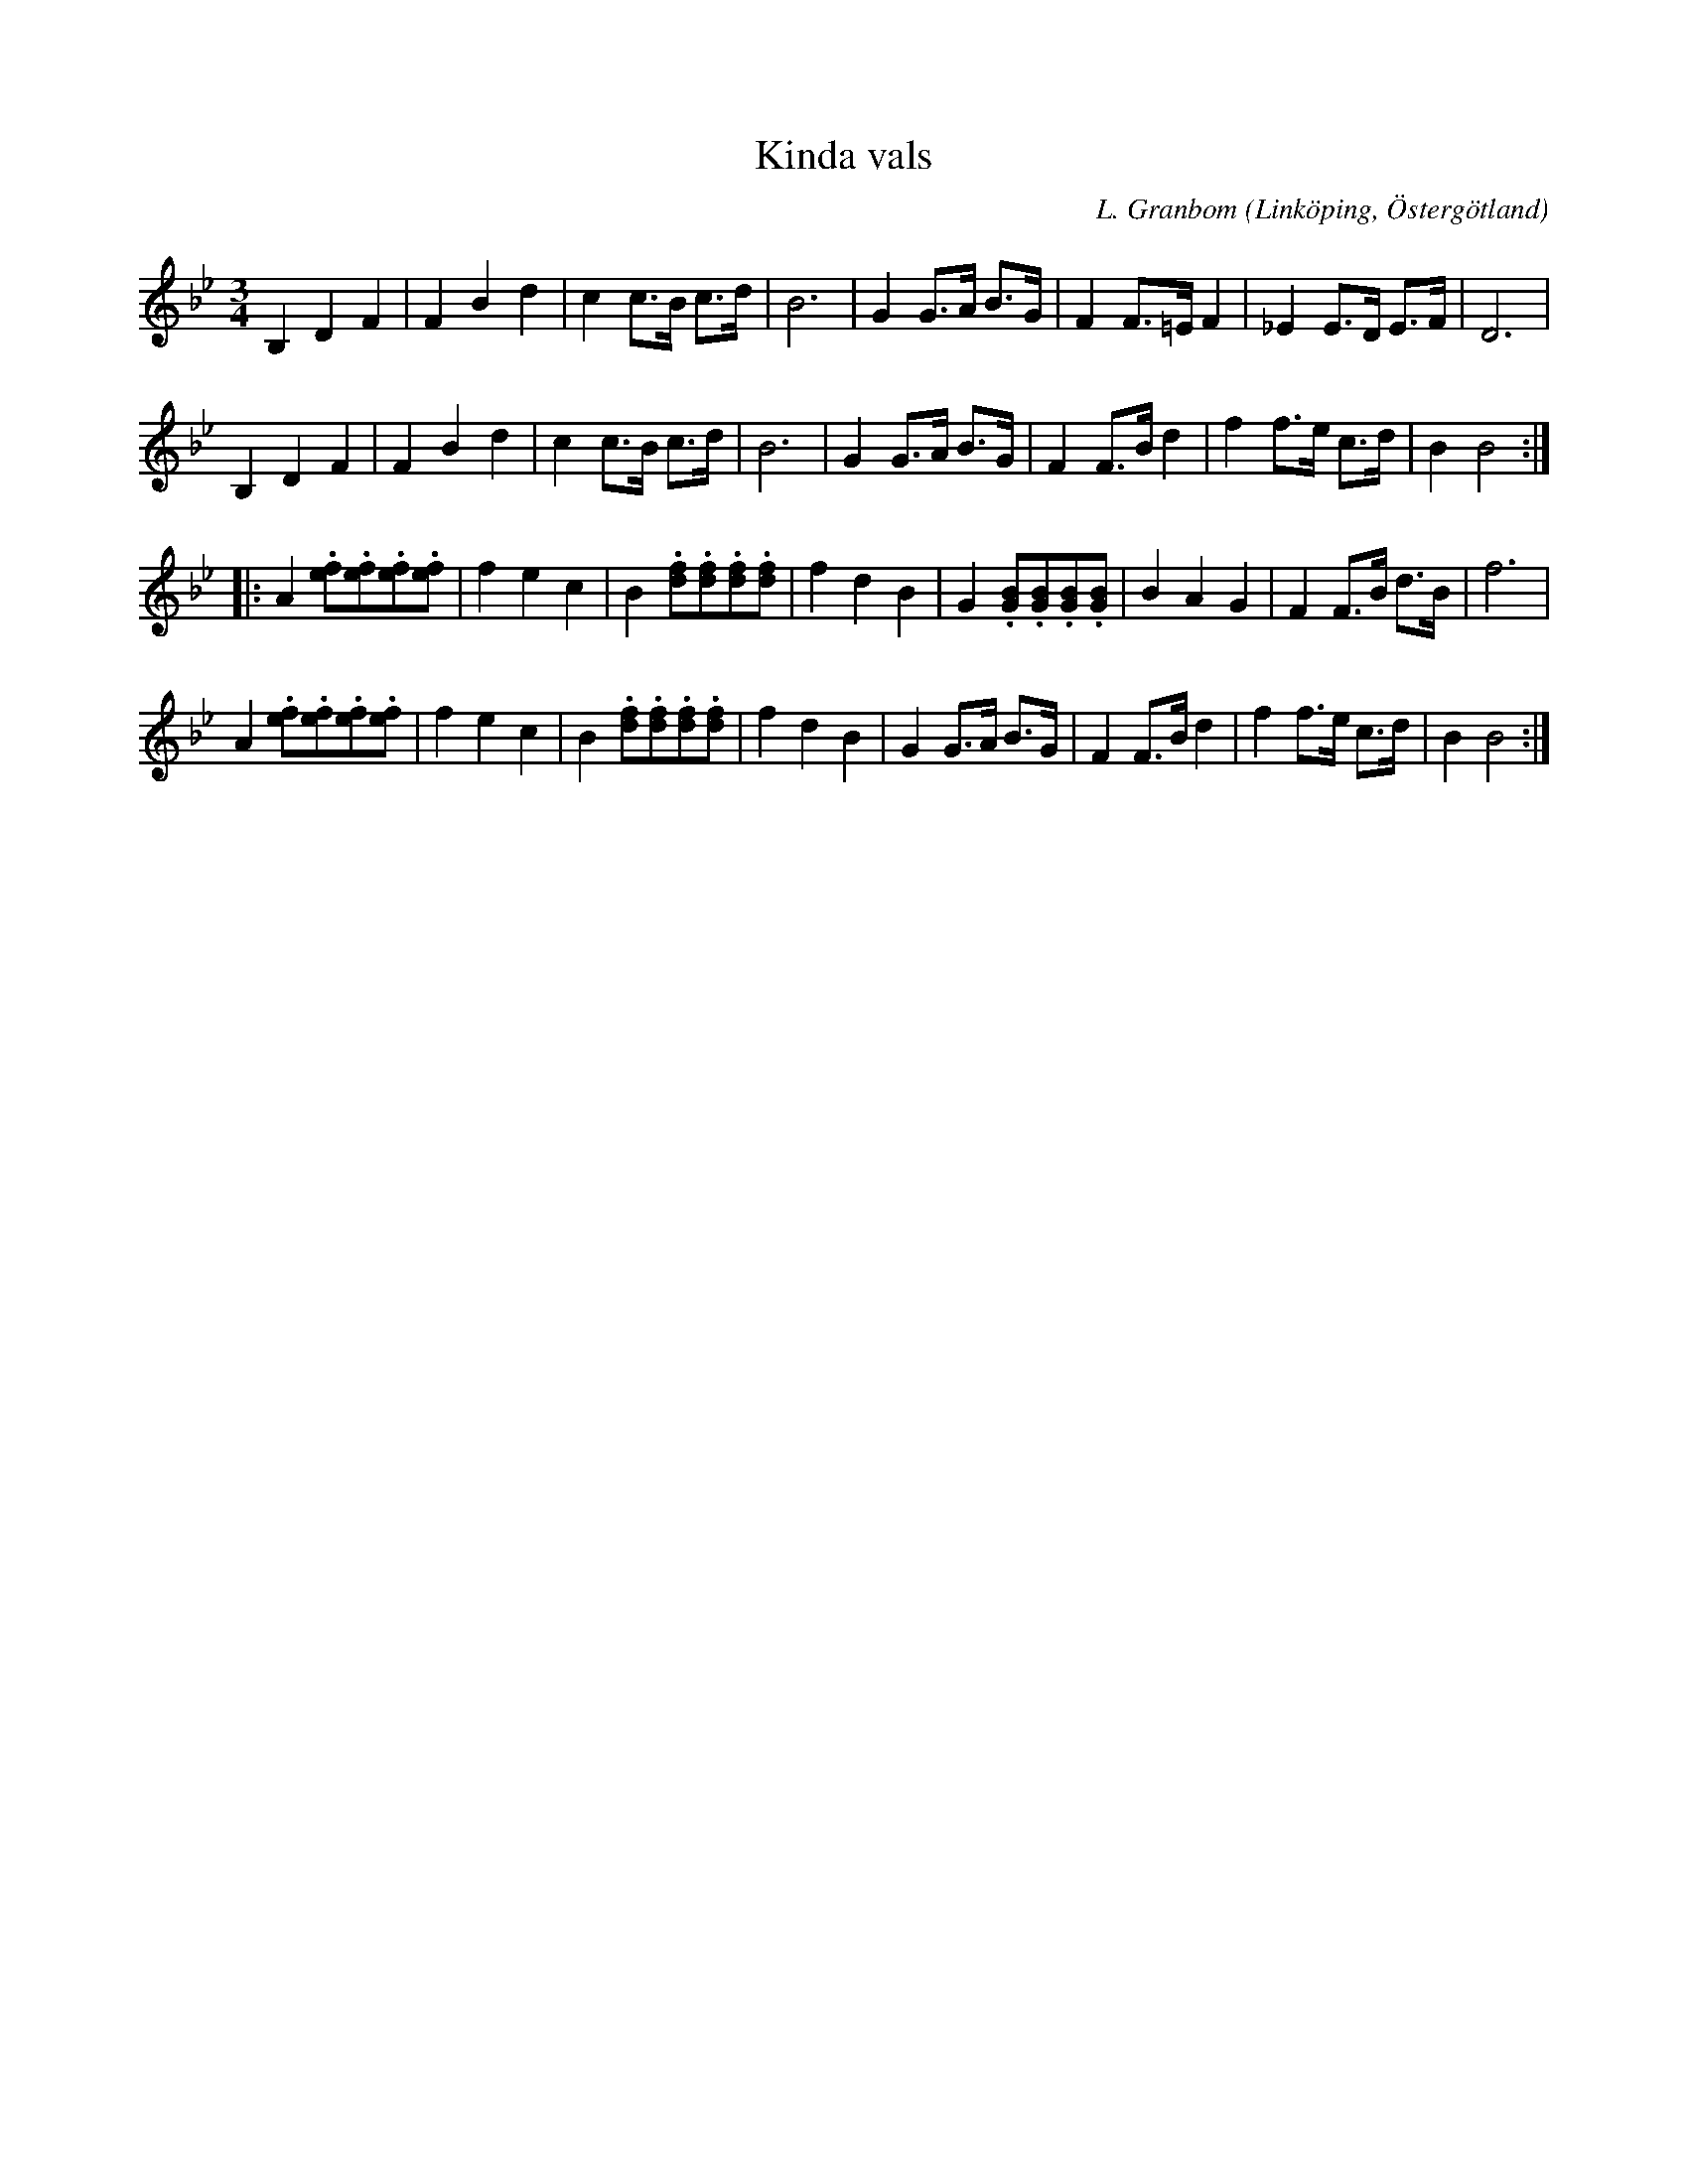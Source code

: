%%abc-charset utf-8

X:1
T:Kinda vals
S:efter Frans Emil Reinholdsson
O:Linköping, Östergötland 
R:Vals
C:L. Granbom
B:Notbok Ög 19
B:http://www.smus.se/earkiv/fmk/browselarge.php?lang=sw&katalogid=%C3%96g+19&bildnr=00002
M:3/4
L:1/8
K:Bb
B,2 D2 F2 | F2 B2 d2 | c2 c3/2B/2 c3/2d/2 | B6 | G2 G3/2A/2 B3/2G/2 | F2 F3/2=E/2 F2 | _E2 E3/2D/2 E3/2F/2 | D6 | 
B,2 D2 F2 | F2 B2 d2 | c2 c3/2B/2 c3/2d/2 | B6 | G2 G3/2A/2 B3/2G/2 | F2 F3/2B/2 d2 | f2 f3/2e/2 c3/2d/2 | B2 B4 ::
A2 .[fe].[fe].[fe].[fe] | f2 e2 c2 | B2 .[fd].[fd].[fd].[fd] | f2 d2 B2 | G2 .[BG].[BG].[BG].[BG] | B2 A2 G2 | F2 F3/2B/2 d3/2B/2 | f6 | 
A2 .[fe].[fe].[fe].[fe] | f2 e2 c2 | B2 .[fd].[fd].[fd].[fd] | f2 d2 B2 | G2 G3/2A/2 B3/2G/2 | F2 F3/2B/2 d2 | f2 f3/2e/2 c3/2d/2 | B2 B4 :|]

